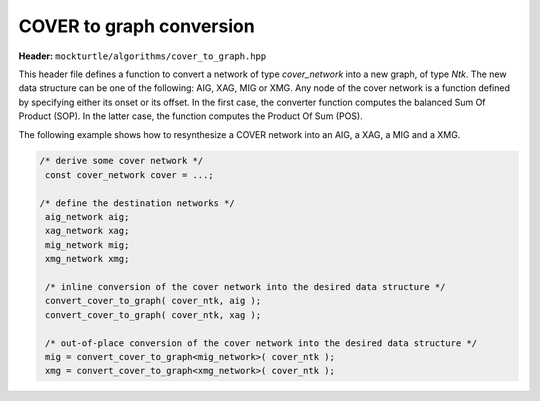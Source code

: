 .. _cover_to_graph:

COVER to graph conversion
-------------------------

**Header:** ``mockturtle/algorithms/cover_to_graph.hpp``

This header file defines a function to convert a network of type `cover_network` into a
new graph, of type `Ntk`. The new data structure can be one of the following: AIG, XAG, MIG or XMG.
Any node of the cover network is a function defined by specifying either its onset or its offset.
In the first case, the converter function computes the balanced Sum Of Product (SOP).
In the latter case, the function computes the Product Of Sum (POS).

The following example shows how to resynthesize a COVER network into an AIG, a XAG, a MIG and a XMG.

.. code-block:: c++

   /* derive some cover network */
    const cover_network cover = ...;

   /* define the destination networks */
    aig_network aig;
    xag_network xag;
    mig_network mig;
    xmg_network xmg;

    /* inline conversion of the cover network into the desired data structure */
    convert_cover_to_graph( cover_ntk, aig );
    convert_cover_to_graph( cover_ntk, xag ); 

    /* out-of-place conversion of the cover network into the desired data structure */
    mig = convert_cover_to_graph<mig_network>( cover_ntk );
    xmg = convert_cover_to_graph<xmg_network>( cover_ntk );

.. doxygenfunction:: mockturtle::convert_cover_to_graph( Ntk&, const cover_network& )

.. doxygenfunction:: mockturtle::convert_cover_to_graph( const cover_network& )